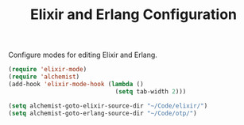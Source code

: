 #+TITLE: Elixir and Erlang Configuration
#+OPTIONS: toc:nil num:nil ^:nil

Configure modes for editing Elixir and Erlang.

#+BEGIN_SRC emacs-lisp
  (require 'elixir-mode)
  (require 'alchemist)
  (add-hook 'elixir-mode-hook (lambda ()
                                (setq tab-width 2)))

  (setq alchemist-goto-elixir-source-dir "~/Code/elixir/")
  (setq alchemist-goto-erlang-source-dir "~/Code/otp/")
#+END_SRC

